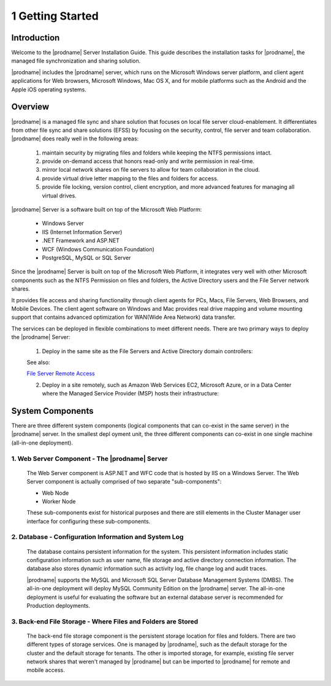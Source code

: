 ###################
1 Getting Started
###################

Introduction
==============

Welcome to the |prodname| Server Installation Guide. This guide describes the installation tasks for |prodname|, the managed file synchronization and sharing solution. 

|prodname| includes the |prodname| server, which runs on the Microsoft Windows server platform, and client agent applications for Web browsers, Microsoft Windows, Mac OS X, and for mobile platforms such as the Android and the Apple iOS operating systems.

Overview
==========

|prodname| is a managed file sync and share solution that focuses on local file server cloud-enablement. It differentiates from other file sync and share solutions (EFSS) by focusing on the security, control, file server and team collaboration. |prodname| does really well in the following areas:

    1. maintain security by migrating files and folders while keeping the NTFS permissions intact.
    2. provide on-demand access that honors read-only and write permission in real-time.
    3. mirror local network shares on file servers to allow for team collaboration in the cloud.
    4. provide virtual drive letter mapping to the files and folders for access.
    5. provide file locking, version control, client encryption, and more advanced features for managing all virtual drives.

|prodname| Server is a software built on top of the Microsoft Web Platform:

    * Windows Server
    * IIS (Internet Information Server)
    * .NET Framework and ASP.NET
    * WCF (Windows Communication Foundation)
    * PostgreSQL, MySQL or SQL Server
    
Since the |prodname| Server is built on top of the Microsoft Web Platform, it integrates very well with other Microsoft components such as the NTFS Permission on files and folders, the Active Directory users and the File Server network shares.

It provides file access and sharing functionality through client agents for PCs, Macs, File Servers, Web Browsers, and Mobile Devices. The client agent software on Windows and Mac provides real drive mapping and volume mounting support that contains advanced optimization for WAN(Wide Area Network) data transfer.

The services can be deployed in flexible combinations to meet different needs. There are two primary ways to deploy the |prodname| Server:

    1. Deploy in the same site as the File Servers and Active Directory domain controllers:
    
    .. image:: _static/SelfHostedCentreStackDirectShare.svg
    
    See also:
    
    `File Server Remote Access <https://www.gladinet.com/hybrid-cloud-with-file-server.html>`_
    
    2. Deploy in a site remotely, such as Amazon Web Services EC2, Microsoft Azure, or in a Data Center where the Managed Service Provider (MSP) hosts their infrastructure:
    
    .. image:: _static/SelfHostedCentreStackRemoteShare.svg

System Components 
===================

There are three different system components (logical components that can co-exist in the same server) in the |prodname| server. In the smallest depl
oyment unit, the three different components can co-exist in one single machine (all-in-one deployment).


1. Web Server Component - The |prodname| Server
------------------------------------------------
    The Web Server component is ASP.NET and WFC code that is hosted by IIS on a Windows Server. The Web Server component is actually comprised of two separate "sub-components":

    * Web Node 
    * Worker Node

    These sub-components exist for historical purposes and there are still elements in the Cluster Manager user interface for configuring these sub-components. 

2. Database - Configuration Information and System Log
--------------------------------------------------------

    The database contains persistent information for the system. This persistent information includes static configuration information such as user name, file storage and active directory connection information. The database also stores dynamic information such as activity log, file change log and audit traces.

    |prodname| supports the MySQL and Microsoft SQL Server Database Management Systems (DMBS). The all-in-one deployment will deploy MySQL Community Edition on the |prodname| server. The all-in-one deployment is useful for evaluating the software but an external database server is recommended for Production deployments.

3. Back-end File Storage - Where Files and Folders are Stored
-------------------------------------------------------------

    The back-end file storage component is the persistent storage location for files and folders. There are two different types of storage services. One is managed by |prodname|, such as the default storage for the cluster and the default storage for tenants. The other is imported storage, for example, existing file server network shares that weren't managed by |prodname| but can be imported to |prodname| for remote and mobile access.


